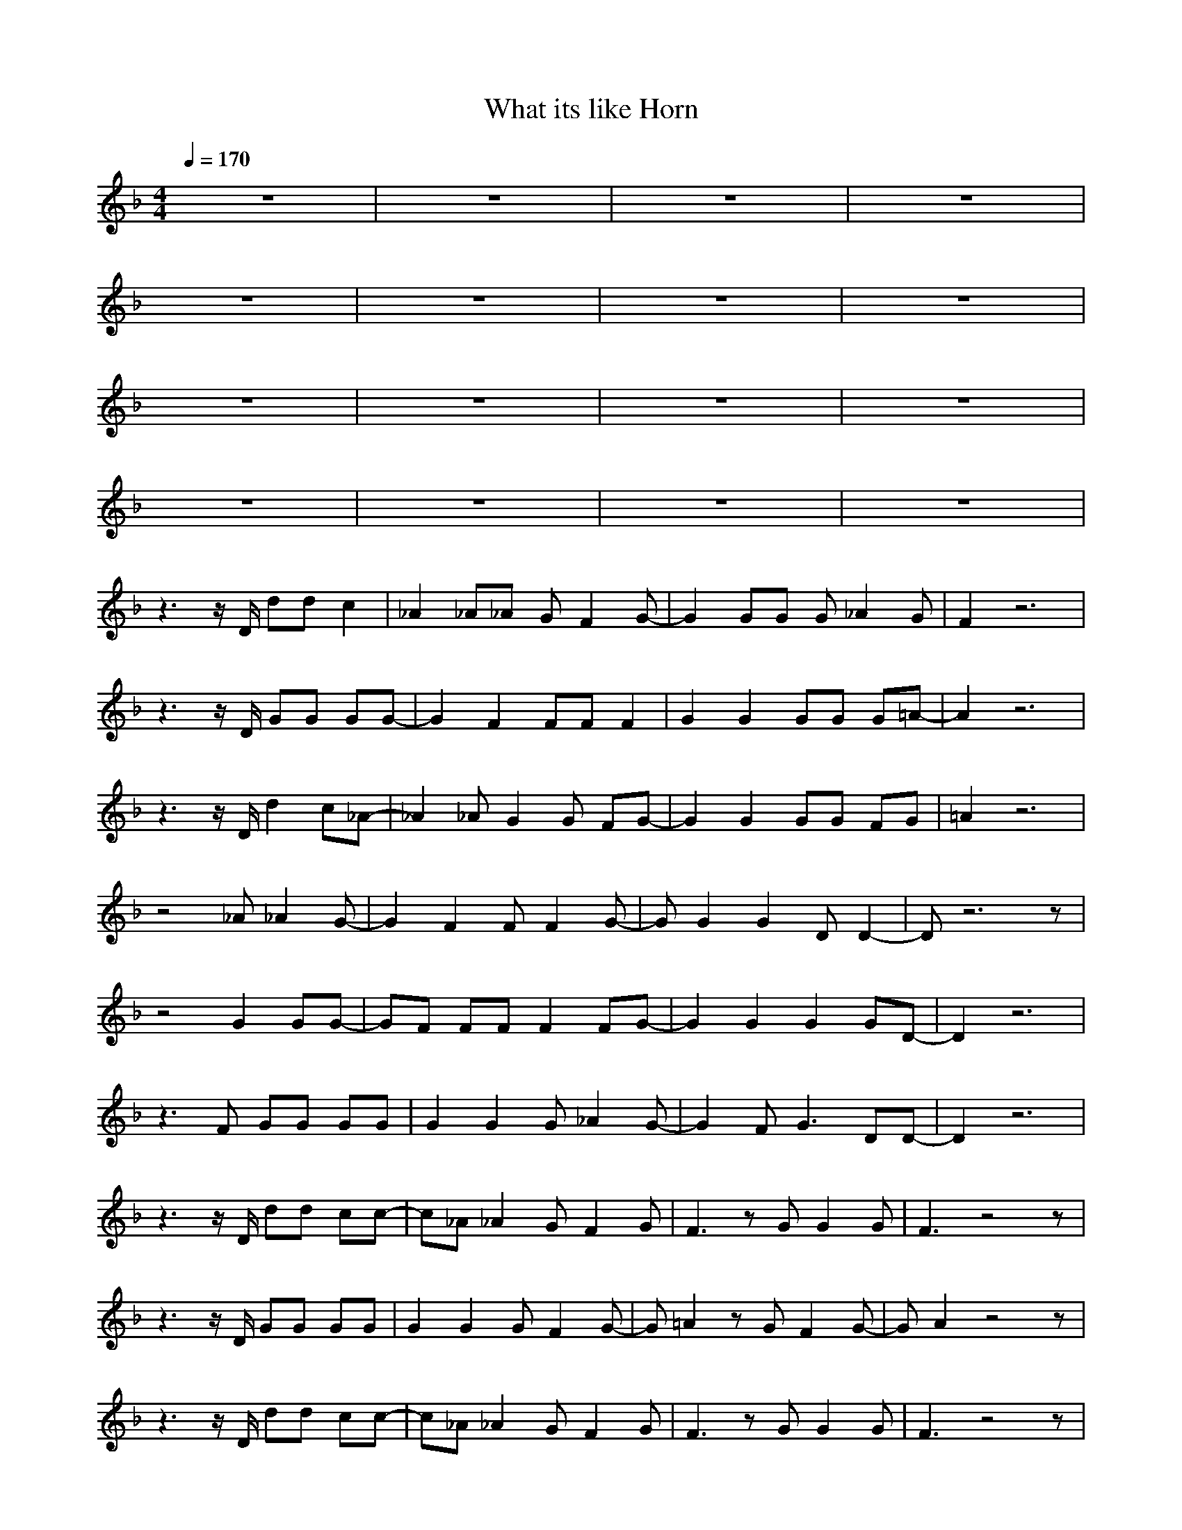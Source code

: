 X:1
T:What its like Horn
N:abceed by Thorsongori
M:4/4
L:1/8
Q:1/4=170
K:F
z8|z8|z8|z8|
z8|z8|z8|z8|
z8|z8|z8|z8|
z8|z8|z8|z8|
z3z/2D/2 dd c2|_A2 _A_A GF2G-|G2 GG G_A2G|F2 z6|
z3z/2D/2 GG GG-|G2 F2 FF F2|G2 G2 GG G=A-|A2 z6|
z3z/2D/2 d2 c_A-|_A2 _AG2G FG-|G2 G2 GG FG|=A2 z6|
z4 _A_A2G-|G2 F2 FF2G-|GG2G2D D2-|Dz6z|
z4 G2 GG-|GF FF F2 FG-|G2 G2 G2 GD-|D2 z6|
z3F GG GG|G2 G2 G_A2G-|G2 FG3 DD-|D2 z6|
z3z/2D/2 dd cc-|c_A _A2 GF2G|F3z GG2G|F3z4z|
z3z/2D/2 GG GG|G2 G2 GF2G-|G=A2z GF2G-|GA2z4z|
z3z/2D/2 dd cc-|c_A _A2 GF2G|F3z GG2G|F3z4z|
z3z/2D/2 FF FF|F2 F2 FF2F-|F3z4z|z8|
z8|z8|z8|z8|
z8|z8|z8|z8|
z4 C_D =D2|D2 DC DD2D-|DD3 FD CD-|Dz6z|
z2 DD FF FF|F2 DD DD DF-|FD D2 FD2D-|Dz6z|
z4 dc2_A-|_A_A _A2 GG F2|G2 GF GG2G|=A3z4z|
z3C _A_A2G-|G2 F2 FF2G-|G2 GG G2 DD-|D2 z6|
z2 DD _A2 _A_A|GG F2 FF2F|GG G2 G2 DD-|D2 z6|
z3G _A_A _AG|F2 FF FF FG|F2 FF GF _A=A-|A2 z6|
z3z/2D/2 d2 c_A-|_A2 _AG2G FG-|G2 G2 GG FG|=A2 z6|
z3F GG GG|G2 G2 GF2G-|G2 FG3 DD-|D2 z6|
z3z/2D/2 dd cc-|c_A _A2 GF2G|F3z GG2G|F3z4z|
z3z/2D/2 GG GG|G2 G2 GF2G-|G=A2z GF2G-|GA2z4z|
z3z/2D/2 dd cc-|c_A _A2 GF2G|F3z GG2G|F3z4z|
z3z/2D/2 FF FF|F2 F2 FF2F-|F3z4z|z8|
z2 A,A, FF2F-|F2 DD DD2D-|D2 DC DD2D-|D2 z6|
z2 A,A, FF2F-|F2 DD DD2D-|D2 DD =AF2D-|DD2z4z|
z2 A,A, F2 FF|F2 DD D2 DD|DD DC D2 DD-|D2 z6|
zA, A,A, FF2F-|F2 DD DD DD|DD D2 AF2D-|D3z4z|
z2 DD AA2G-|G2 FF FF FG-|GG F2 AF2D-|D3z4z|
z3D AA AG-|G2 FF FF FG-|GG GF GF2D-|D3z4z|
z8|z8|z8|z8|
z8|z8|z8|z8|
z3z/2D/2 dd c2|_A2 _A_A GF2G-|G2 GG GF2G|=A2 z6|
zC CC _A_A2G-|GF FF FG2G-|GF FF GF2D-|D2 z6|
z2 D2 dc2_A-|_A2 _A2 GF2G-|GG G2 G2 FG|=A2 z6|
z3F _A2 _A_A|G2 FF F2 FF|G2 F2 GD2D-|D2 z6|
zA,2A, F2 FF|F2 D2 D2 DF-|F2 DF2D CD-|D2 z6|
zA, A,A, F2 FF-|FD D2 =A2 AG-|GG2F GF CD-|D2 z6|
z3z/2D/2 d2 c_A-|_A2 _AG2G FG-|G2 G2 GG FG|=A2 z6|
z3F GG GG|G2 G2 GF2G-|G2 FG3 DD-|D2 z6|
z3z/2D/2 dd cc-|c_A _A2 GF2G|F3z GG2G|F3z4z|
z3z/2D/2 GG GG|G2 G2 GF2G-|G=A2z GF2G-|GA2z4z|
z3z/2D/2 dd cc-|c_A _A2 GF2G|F3z GG2G|F2 zE F2 DD-|
D2  
